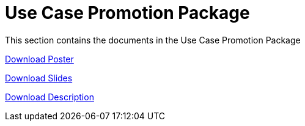 = Use Case Promotion Package

This section contains the documents in the Use Case Promotion Package


:poster-attachment: ../images/DESIDE_Poster.pdf
link:{poster-attachment}[Download Poster]


:slides-attachment: ../images/DESIDE_Slides_2.pptx
link:{slides-attachment}[Download Slides]


:description-attachment: ../images/DestinE_Use_Case_DESIDE.docx
link:{description-attachment}[Download Description]


